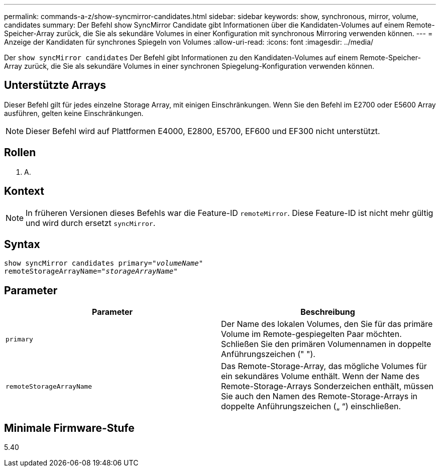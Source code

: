 ---
permalink: commands-a-z/show-syncmirror-candidates.html 
sidebar: sidebar 
keywords: show, synchronous, mirror, volume, candidates 
summary: Der Befehl show SyncMirror Candidate gibt Informationen über die Kandidaten-Volumes auf einem Remote-Speicher-Array zurück, die Sie als sekundäre Volumes in einer Konfiguration mit synchronous Mirroring verwenden können. 
---
= Anzeige der Kandidaten für synchrones Spiegeln von Volumes
:allow-uri-read: 
:icons: font
:imagesdir: ../media/


[role="lead"]
Der `show syncMirror candidates` Der Befehl gibt Informationen zu den Kandidaten-Volumes auf einem Remote-Speicher-Array zurück, die Sie als sekundäre Volumes in einer synchronen Spiegelung-Konfiguration verwenden können.



== Unterstützte Arrays

Dieser Befehl gilt für jedes einzelne Storage Array, mit einigen Einschränkungen. Wenn Sie den Befehl im E2700 oder E5600 Array ausführen, gelten keine Einschränkungen.

[NOTE]
====
Dieser Befehl wird auf Plattformen E4000, E2800, E5700, EF600 und EF300 nicht unterstützt.

====


== Rollen

K. A.



== Kontext

[NOTE]
====
In früheren Versionen dieses Befehls war die Feature-ID `remoteMirror`. Diese Feature-ID ist nicht mehr gültig und wird durch ersetzt `syncMirror`.

====


== Syntax

[source, cli, subs="+macros"]
----
pass:quotes[show syncMirror candidates primary="_volumeName_"
remoteStorageArrayName="_storageArrayName_"]
----


== Parameter

[cols="2*"]
|===
| Parameter | Beschreibung 


 a| 
`primary`
 a| 
Der Name des lokalen Volumes, den Sie für das primäre Volume im Remote-gespiegelten Paar möchten. Schließen Sie den primären Volumennamen in doppelte Anführungszeichen (" ").



 a| 
`remoteStorageArrayName`
 a| 
Das Remote-Storage-Array, das mögliche Volumes für ein sekundäres Volume enthält. Wenn der Name des Remote-Storage-Arrays Sonderzeichen enthält, müssen Sie auch den Namen des Remote-Storage-Arrays in doppelte Anführungszeichen („ “) einschließen.

|===


== Minimale Firmware-Stufe

5.40
